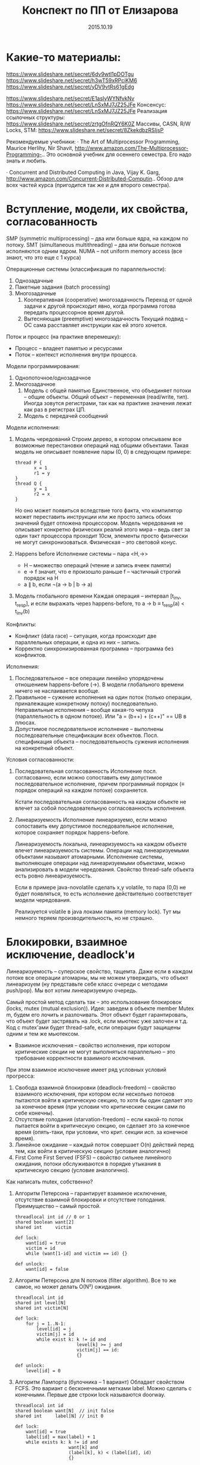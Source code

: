 #+TITLE: Конспект по ПП от Елизарова

* Какие-то материалы:
  https://www.slideshare.net/secret/6dv9wtl1pDOTgu
  https://www.slideshare.net/secret/h3wT59xRPciKM6
  https://www.slideshare.net/secret/yDV9vtRs61gEdg

  https://www.slideshare.net/secret/E1asIyWYNfvkNv
  https://www.slideshare.net/secret/LnSxMJ7JZ25JFe
  Консенсус:
  https://www.slideshare.net/secret/LnSxMJ7JZ25JFe
  Реализация ссылочных структуры:
  https://www.slideshare.net/secret/zrtgOfnRQY6K0Z
  Массивы, CASN, R/W Locks, STM:
  https://www.slideshare.net/secret/8ZkekdbzRSIjsP

  Рекомендуемые учебники: · The Art of Multiprocessor Programming,
  Maurice Herlihy, Nir Shavit,
  http://www.amazon.com/The-Multiprocessor-Programming-..  Это
  основной учебник для осеннего семестра. Его надо знать и любить.

  · Concurrent and Distributed Computing in Java, Vijay K. Garg,
  http://www.amazon.com/Concurrent-Distributed-Computin..  Обзор для
  всех частей курса (пригодится так же и для второго семестра).
* Вступление, модели, их свойства, согласованность
  #+DATE: 07.09.2015
  SMP (symmetric multiprocessing) -- два или больше ядра, на каждом по
  потоку.
  SMT (simultaneous multithreading) -- два или больше потоков
  исполняются одним ядром.
  NUMA -- not uniform memory access (все знают, что это еще с 1
  курса)

  Операционные системы (классификация по параллельности):
  1. Однозадачные
  2. Пакетные задания (batch processing)
  3. Многозадачные
     1. Кооперативная (cooperative) многозадачность
        Переход от одной задачи к другой происходит явно, когда
        программа готова передать процессорное время другой.
     2. Вытесняющая (preemptive) многозадачность
        Текущий подвид -- ОС сама расставляет инструкции как ей этого
        хочется.

  Поток и процесс (на практике вперемешку):
  * Процесс -- владеет памятью и ресурсами
  * Поток -- контекст исполнения внутри процесса.

  Модели программирования:
  1. Однопоточное/однозадачное
  2. Многозадачное
     1. Модель с общей памятью
        Единственное, что объединяет потоки -- общие объекты.
        Общий объект -- переменная (read/write, тип). Иногда зовутся
        регистрами, так как на практике значения лежат как раз в
        регистрах ЦП.
     2. Модель с передачей сообщений

  Модели исполнения:
  1. Модель чередований
     Строим дерево, в котором описываем все возможные перестановки
     операций над общими объектами. Такая модель не описывает
     появление пары (0, 0) в следующем примере:
     #+NAME: java no-volatile
     #+BEGIN_SRC text
       thread P {
              x = 1
              r1 = y
       }
       thread Q {
              y = 1
              r2 = x
       }
     #+END_SRC
     Но оно может появиться вследствие того факта, что компилятор
     может переставить инструкции или же просто запись обоих значений
     будет отложена процессором.
     Модель чередования не описывает конкретно физических реалий этого
     мира -- ведь свет за один такт процессора проходит 10см, элементы
     просто физически не могут синхронизоваться.
     Физическая -- это световой конус.
  2. Happens before
     Исполнение системы -- пара <H,→>
     * H -- множество операций (чтение и запись ячеек памяти)
     * e → f значит, что e произошло раньше f -- частичный строгий
       порядок на H
     * a ∥ b, если ¬(a → b | b → a)
  3. Модель глобального времени
     Каждая операция -- интервал [t_inv, t_resp], и если выражать
     через happens-before, то
     a → b ≡ t_resp(a) < t_inv(b)

  Конфликты:
  * Конфликт (data race) -- ситуация, когда происходит две
    параллельных операции, и одна из них -- запись.
  * Корректно синхронизированная программа -- программа без
    конфликтов.

  Исполнения:
  1. Последовательное -- все операции линейно упорядочены отношением
     happens-before (→). В модели глобального времени ничего не
     наслаивается вообще.
  2. Правильное -- сужение исполнения на один поток (только операции,
     приналежащие конкретному потоку) последовательно.
     Неправильные исполнения -- вообще какая-то чепуха (параллельность
     в одном потоке). Или "a = (b++) + (c++)" == UB в плюсах.
  3. Допустимое последовательное исполнение -- выполнены
     последовательные спецификации всех объектов.
     Посл. спецификация объекта -- последовательность сужения
     исполнения на конкретный объект.

  Условия согласованности:
  1. Последовательная согласованность
     Исполнение посл. согласованно, если можно сопоставить ему
     допустимое последовательное исполнение, причем программный
     порядок (≡ порядок операций на каждом потоке) сохраняется.

     Кстати последовательная согласованность на каждом объекте не
     влечет за собой последовательную согласованность исполнения.
  2. Линеаризуемость
     Исполнение линеаризуемо, если можно сопоставить ему
     допустимое последовательное исполнение, которое сохраняет порядок
     happens-before.

     Линеаризуемость локальна, линеаризуемость на каждом объекте
     влечет линеаризуемость системы.
     Операции над линеаризуемыми объектами называют атомарными.
     Исполнение системы, выполняющее операции над линеаризуемыми
     объектами, можно анализировать в модели чередования.
     Свойство thread-safe объекта есть ровно линеаризуемость.

     Если в примере java-novolatile сделать x,y volatile, то пара
     (0,0) не будет появляться, то есть исполнение действительно
     соответствует модели чередования.

     Реализуется volatile в java локами памяти (memory lock). Тут мы
     немного теряем производительность, но не страшно.
* Блокировки, взаимное исключение, deadlock'и
  #+DATE: 14.09.2015
  Линеаризуемость -- суперское свойство, тащемта.
  Даже если в каждом потоке все операции атомарны, мы не можем
  утверждать, что объект линеаризуем (ну представьте себе класс
  очереди с методами push/pop).
  Мы вот хотим линеаризуемую очередь.

  Самый простой метод сделать так -- это использование блокировок
  (locks, mutex (mutual exclusion)).
  Идея: заведем в объекте member Mutex m, будем его лочить и
  разлочивать. Этот объект будет гарантировать, что объект будет
  застрявать на .lock, если мьютекс уже залочен и т.д.
  Код с mutex'ами будет thread-safe, если операции будут защищены
  одним и тем же мьютексом.

  * Взаимное исключения -- свойство исполнения, при котором
    критические секции не могут выполняться параллельно -- это
    требование корректности взаимного исключения.

  При этом взаимное исключение имеет ряд условных условий прогресса:
    1. Свобода взаимной блокировки (deadlock-freedom) -- свойство
       взаимного исключения, при котором если несколько потоков
       пытаются войти в критическую секцию, то хотя бы один сделает
       это за конечное время (при условии что критические секции сами
       по себе конечны).
    2. Отсутствие голодания (starvation-freedom) -- если какой-то
       поток пытается войти в критическую секцию, он сделает это за
       конечное время (опять-таки, при условии, что крит. секции
       исп. за конечное время).
    3. Линейное ожидание -- каждый поток совершает O(n) действий перед
       тем, как войти в критическую секцию (условие аналогично)
    4. First Come First Served (FSFS) -- свойство сильнее линейного
       ожидания, потоки обслуживаются в порядке утыкания в критическую
       секцию (условие аналогично).

  Как написать mutex, собственно?
  1. Aлгоритм Петерсона -- гарантирует взаимное исключение, отсутствие
     взаимной блокировки и отсутствие голодания.
     Преимущество -- самый простой.
     #+BEGIN_SRC text
       threadlocal int id // 0 or 1
       shared boolean want[2]
       shared int     victim

       def lock:
           want[id] = true
           victim = id
           while (want[1-id] and victim == id) {}

       def unlock:
           want[id] = false
     #+END_SRC
  3. Aлгоритм Петерсона для N потоков (filter algorithm).
     Все то же самое, но может делать O(N²) ожидания.
     #+BEGIN_SRC text
       threadlocal int id
       shared int level[N]
       shared int victim[N]

       def lock:
           for j = 1..N-1:
               level[id] = j
               victim[j] = id
               while exist k: k != id and
                              level[k] >= j and
                              victim[j] == id:
                              {}

       def unlock:
           level[id] = 0
     #+END_SRC
  4. Алгоритм Лампорта (булочника -- 1 вариант)
     Обладает свойством FCFS. Это вариант с бесконечными метками
     label. Можно сделать с конечными.
     Первые две строки lock называются doorway.
     #+BEGIN_SRC text
       threadlocal int id
       shared boolean want[N]  // init false
       shared int     label[N] // init 0

       def lock:
           want[id] = true
           label[id] = max(label) + 1
           while exists k: k != id and
                           want[k] and
                           (label[k], k) < (label[id], id)
                           {}
     #+END_SRC

  Блокировки бывают грубыми и тонкими. Грубая -- блокировать всю
  операцию целиком. Тонкая -- блокировать операции над общими
  объектами внутри, а не вызов, но тогда необходима двухфазовая
  блокировка.

  Есть проблема deadlock'а. Допустим, что есть два mutex'а, мы лочимся
  в одном треде сначала по m1, потом по m2, в другом треде
  наоборот. Можем задедлочиться тут короче.

  Закон Амдала для параллельной работы:
  speedup = 1/(S + (1-S)/N) -- максимальное ускорение при запуске кода
  в N потоков, если доля кода S выполнена последовательно.
* Алгоритмы/объекты без блокировок, свободы (lock/wait/obstr)
  #+DATE: 21.09.2015
  Алгоритмы без блокировок.

  Безусловные условия прогресса:
  1. Obstruction-free (отсутствие помех) -- свойство алгоритма, в
     котором если остановить всe потоки кроме одного (любого) в любом
     месте, один должен завершиться за конечное время. Так должно
     работать для каждого объекта.
     Очевидно, что объект с блокировкой не имеет такого свойства.
  2. Lock-freedom -- если много потоков пытаются сделать операцию, то
     хотя бы один поток должен ее исполнить за конечное время. Плохо
     то, что это условие не исключает голодания.
  3. Wait-freedom (самое сильное условие) -- если какой-то поток
     пытается выполнить операцию, то он это сделает (вне зависимости
     от действия/бездействия других потоков).

  Объекты без блокировки.
  ОБъекты бывают с lock-freedom, но этот термин перегружен.
  * Регистры без блокировки
    * Свойства физических регистров:
      1. Неатомарны
      2. Работают без ожидания.
      3. Предполагают только одного читателя и одного писателя
      4. Попытка записать и прочитать одновременно -- UB
      5. Они безопасные (safe) -- в смысле, после записи, будет
         прочитано последнее записанное значение.
    * Классификация регистров
      1. По условиям согласованности:
         1. Безопасные (safe) -- гарантирует получение последнего
            записанного значения, если операция чтения не параллельна
            операции записи.
         2. Регулярные (regular) -- при чтении выдает последнее
            записанное, или то, что уже пишется.
         3. Атомарные (atomic) -- линеаризуемое (как регулярный,
            только если уже прочитал новое значение, то старое нельзя
            прочитать).
            Как проверить регистр на атомарность в схеме глобального
            времени -- поставить в каждой полоске точку,
            соответствующую этому конкретному действию. Порядок по
            точкам должен быть атомаррным.
      2. По количеству потоков (SR, MR, SW, MW : single/multi
         reader/writer)

    * Будем строить более сложные регистры из простых требуя
      wait-free условие.
      Пусть у нас есть Safe SRSW Boolean регистр.
      1. Regular SRSW Boolean
         #+BEGIN_SRC text
           safe shared boolean r
           threadlocal boolean last

           def write(x):
             if (x != last)
               last = x
               r = x

           def read(): return r
         #+END_SRC
      2. Regular SRSW M-Valued
         Пусть у нас массив r хранит булевые значения, и число в
         нем хранится последовательностью единиц,
         терминированной нулем. Тогда это реализуется так:

         #+BEGIN_SRC text
           regular shared boolean[M] r

           def write(x): // Справа налево
             r[x] = 0
             for i = x-1 downto 0: r[i] = 1

           def read(): // Слева направо
             for i = 0 to M-1: if r[i] == 0: return i
         #+END_SRC
      3. Atomic SRSW M-Valued
         Будем хранить пару -- значение и версию. Версию можно
         разумно ограничить. Есть алгоритм без жульничества с
         версиями, но он на практике плох.

         #+BEGIN_SRC text
           safe shared (int x, int v) r
           threadlocal (int x, int v) lastRead
           threadlocal int lastWriteV

           def write(x):
             lastWriteV++
             r = (x, lastWriteV)

           def read():
             cur = r
             if cur.v > lastRead.v:
               lastRead = cur
             return lastRead.x
         #+END_SRC

         Атомарный регистр: проблемы
         1. Версии -- могут хранить пару в регуярном, но версии
            растут неограниченно.
         2. Блокировки -- алгоритм Лампорта будет работать на
            регулярных регистрах, но это не дает алгоритм без ожидания

         Теорема: не существует алгоритма построения атомарного
         регистра без ожидания, который использует конечное число
         регулярных регистров конечного размера так, чтобы их писал
         только писатель, а читал только читатель
         * Доказательство
           Нужна обратная связь от читателя к писателю.
      4. Atomic MRSW M-Valued
         Нужно отслеживать версию записанного значения, храня пару
         (x, v) в каждом из N регистров в которые пишет писатель.
         Наивно сделать это нельзя.
         Заведем N*(N-1) регистров для общения между читателями.

         1. Каждый читатель выбирает более позднее значение из
            записанного писателем и из прочитанных значенией
            других читателей
         2. Читатель записывает свое прочитанное значение и версию для
            всех остальных читателей.
      5. Atomic MRMW M-Valued
         Нужна поддержка N писателей
         Отслеживаем версию записанного значения
         1. Каждый читатель выбирает более позднюю версию
         2. Для проставления версий писателями используем doorway
            секцию из алгоритма булочника (Лампорта)
            * Версия состоит из пары номера потока писателя и
              собственно числа
    * Атомарный снимок состояния N регистров
      Наивная реализация не обеспечивает атомарность.

      Вот этот алгоритм уже lock-free, но достаточно наивный --
      читает, пока массивы не совпадут.
      #+NAME: lock-free implementation of atomic registers snapshot
      #+BEGIN_SRC text
        shared (int x, int v) r[N]

        // wait-free
        def update(i, x):
            r[i] = (x, r[i].v + 1)

        // lock-free
        def scan():
            old = copy()
            loop:
                cur = copy()
                if forall i: cur[i].v == old[i].v
                   return cur.x  // we can get starvation here,
                                 // if update is executed too frequent
                old = cur
      #+END_SRC

      Вот wait-free реализация с костылями.
      #+NAME: wait-free implementation
      #+BEGIN_SRC text
        shared (int x, int v, int[N] s) r[N]

        def update():
            s = scan()
            r[i] = (x, r[i].v + 1, s)

        shared (int x, int v, int[N] s) r[N]

        // wait-free, O(N^2)
        def scan():
            old = copy()
            boolean updated[N]
            loop:
                cur = copy()
                for i = 0..N-1:
                    if cur[i].v != old[i].v:
                       if updated[i]: return cur.s
                       else:
                        update[i] = true
                        old = cur
                        continue loop
                return cur.x
      #+END_SRC
      * Лемма: Если значение поменялось второй раз, значит копия
        снимка s была получена вложенной операцией scan.
* Консенсус
  #+DATE: 05.10.2015

  Консенсус -- это объект, который помогает n потокам придти к общему
  мнению.
  #+BEGIN_SRC text
    class Consensus:
          def decide(val):
          ...
          return decision
  #+END_SRC

  Каждый поток использует объект Consensus один раз.
  Требуются две вещи:
  * Согласованность (consistency): все потоки должны вернуть одно и то
    же значение из метода decide.
  * Обоснованность (validity): возвращенное значение было входным
    значением какого-то из потоков.

  #+NAME: Консенсус с блокировкой
  #+BEGIN_SRC text
    shared int decision
    Mutex mutex

    def decide(val):
        mutex.lock()
        if (decision == NA):
           decision = val
        mutex.unlock()
        return decision
  #+END_SRC
  Но мы хотим без ожидания.

  Все не так просто.
  Консенсусное число:
  1. Если с помощью класса атомарных объектов С и атомарных регистров
     можно реализовать консенсусный протокол без ожидания для N
     потоков (и не больше), то говорят что у класса С консенсусное
     число равно N.
  2. Теорема:
     Атомарные регистры имеют консенсусное число 1.
     * То есть с помощью атомарных регистров даже 2 потока не могут
       придти к консенсусу без ожидания (докажем от противного) для 2х
       возможных значений при T = {0, 1}
     * С ожиданием задача решается очевидно (с помощью любого
       алгоритма взаимного исключения).
  3. Определения и леммы для любых классов объектов:
     * Определения и концепции
       1. Исходныe объекты атомарны. Любое исполнение можно
          рассматривать как последовательное в каком-то порядке.
       2. Рассматриваем дерево состояния, листья -- конечные состояния
          помеченные 0 или 1 (в зависимости от значения консенсуса).
       3. x-валентное состояние системы (x = 0,1) -- консенсус по всех
          нижестоящих листьях будет x.
       4. Бивалентное состояние -- возможен консенсус как 0 так и 1
       5. Критическое состояние -- такое бивалентное состояние, все
          дети которого одновалентны.
     * Лемма: Существует начальное бивалентное состояние
       Это нетривиально следует из того факта, что алгоритм без
       ожиданий.
       Возьмем конечное количество шагов, построим дерево
       ???
       Доказательство было на доске и не сохранилось.
     * Лемма: Существует критическое состояние
       Тоже следует из wait-free. Если есть бивалентное, будем
       смотреть его детей. Если есть хотя бы один бивалентный ребенок,
       то спускаемся в него, пока бивалентных детей больше нету.
       За счет конечности дерева такое будет существовать, и
       валентность детей будет различна (иначе валентность самого узла
       тоже определена).

     Для атомарных регистров рассмотрим возможные пары операций в
     критическом состоянии:
     * Операции над разными регистрами коммутируют.
     * Два чтения коммутируют.
     * Любая операция + запись -- состояние пишущего потока не зависит
       от порядка операций. Противоречие (в чем???)
  4. Бывают Read-Modify-Write регистры.
     #+NAME: read-modify-write reg
     #+BEGIN_SRC text
       class RMWRegister:
             private shared int reg

             def read():
                 return reg

             def getAndF(args):
                 do atomically:
                    old = reg
                    reg = F(args)(reg)
                    return old
     #+END_SRC
     Функция F может быть getAndSet, getAndIncrement,...

     #+NAME: Consensus for RMW reg, реализация для 2х потоков
     #+BEGIN_SRC text
       threadlocal int id // 0 or 1

       shared RMWRegister rmw
       shared int proposed[2]

       def decide(val):
           proposed[id] = val
           if (rmw.getAndF() == v0)
               return proposed[i]
           else:
               return proposed[1-i]
     #+END_SRC

     * Консенсусное число нетривиального RMW регистра >= 2
       Нужно чтобы была хотя бы одна подвижная точка функции F,
       например F(v0) == v1 != v0.

  5. Common2 RMW регистры
     * F1 и F2 коммутируют если F1(F2(x)) == F2(F1(x))
     * F1 перезаписывает F2 если F1(F2(x)) == F1(x)
     * Класс С RMW регистров принадлежит Common2 если любая пара
       функций либо коммутирует либо одна из функций перезаписывает
       другую.
     * Теорема: нетривиальный класс Common2 RMW регистров имеет
       консенсусное число 2
       Третий поток не может отличить глобальное состояние при
       изменении порядка выполнения коммутирующих или перезаписывающих
       операций в критическом состоянии.
  6. Универсальные объекты
     Объект с консенсусным числом ∞ называется универсальным объектом.
     По определению, с его помощью можно реализовать консенсусный
     протокол для любого числа потоков.

     #+NAME: CAS register
     #+BEGIN_SRC text
       class CASRegister:
             private shared int reg

             def CAS(expect, update):
                 do atomically:
                    old = reg
                    if old == expect:
                       reg = update
                       return true
                    return false
     #+END_SRC
     CAS -- самый популярный универсальный объект, процессоры в том
     или ином виде его реализуют.

     * CAS и консенсус
       #+NAME: реализация протокола через CAS+READ
       #+BEGIN_SRC text
         def decide(val):
             if CAS(NA, val):
                 return val
             else:
                 return read()
       #+END_SRC

     * Универсальность консенсуса. Теорема.
       Любой последовательый объект можно реализовать без ожидания для
       N потоков используя консенсусный протокол для N объектов

       * Такое построение -- универсальная конструкция
       * Следствие 1: С помощью любого класса объектов с консенсусным
         числом N можно реализовать любой объект с консенсусным числом
         ≤ N
       * Следствие 2: С помощью универсального объекта можно
         реализовать вообще любой объект
         * Сначала реализуем консенсус для любого числа потоков (по
           определению универсального объекта)
         * Потом через консенсус любой другой объект используя
           универсальную конструкцию.
       * Доказательство теоремы
         1. Универсальная конструкция без блокировки через CAS
            #+BEGIN_SRC text
              shared CASRegister reg

              def concurrentOperationX(args):
                  loop:
                      old = reg.read()
                      upd = old.deepCopy()
                      res = upd.serialOperationX(args)
                  until reg.CAS(old, upd)
                  return res
            #+END_SRC

            * Без блокировки универсальная конструкция проста и
              проктична, если использовать CAS в качестве примитива.
            * Для реализации через консенсус надо чтобы каждый объект
              консенсуса пользовался потоком один раз
            * Для реализации без ожидания нужно чтобы потоки помогали
              друг другу.
         2. Через консенсус
            ОБъект -- односвязный список стейтов.
            Последний элемент -- текущий стейт.

            #+NAME: Через консенсус без блокировки
            #+BEGIN_SRC text
              class Node:
                    val               // readonly
                    Consensus next    // init fresh obj

              shared Node root        // readonly
              threadlocal Node last   // init rood

              def concurrentOperationX(args):
                  loop:
                      old = last.val
                      upd = old.deepCopy()
                      res = upd.serialOperationX(args)
                      node = new Node(upd)
                      last = last.next.decide(node)
                  until last == node
                  return res
            #+END_SRC

            * Но с ожиданием

         3. Через консенсус без ожидания
            * Храним в узле операцию, которую нужно выполнить, а не
              результат -- каждый поток обновляет и хранит свою
              локальную копию объекта
            * Нумеруем операции последовательными числами, заведя
              переменную seq. После выполнения прописываем номер
              исполненной операции.
            * Каждй поток хранит последнее ему известное значение
              конца списка в элементе массива know[id]
            * Каждый поток будет заранее записывать операцию, которую
              он планирует выполнить -- в массиве announce

            #+NAME: Через консенсус без блокировки
            #+BEGIN_SRC text
              class Node:
                    int seq           // init 0
                    args              // readonly
                    Consensus next    // init fresh obj

              shared Node[] announce // init root
              shared Node[] know // init root

              def concunrrentOperationX(args):
                  announce[id] = new Node(args)
                  know[id] = maxSeqFrom(know)
                  while announce[id].seq == 0
                        Node help =
                             announce[know[id].seq % N]
                        Node prev = help if help.seq == 0
                             else announce[id]
                        know[id] = prev.next.decide(node)
                        know[id].seq = prev.seq + 1
                  know[id] = announce[id]
                  return updateMyLastTo(announce[id])

              def updateMyLastTo(node):
                  while last != node:
                        res = my.serialOperationX(last.args)
                        last = last.next
                        return res
            #+END_SRC
  7. Сводная иерархия
     |--------------------------------------------+--------------------|
     | Объект                                     | Консенсусное число |
     |--------------------------------------------+--------------------|
     | Атомарные регистры                         | 1                  |
     | Снимок состояния нескольких регистров      |                    |
     |--------------------------------------------+--------------------|
     | getAndSet, getAndAdd, очередь, стек        | 2                  |
     |--------------------------------------------+--------------------|
     | Атомарная запись m регистров из m(m+1)/2   | m                  |
     |--------------------------------------------+--------------------|
     | compareAndSet, LoadLinked/StoreConditional | ∞                  |
     |--------------------------------------------+--------------------|
* Практические построения на списке, вступление
  Будем смотреть всякие практические построения на списках.
  Будем писать код уже на джаве настоящей.

  Java -- первый язык, в котором появилась модель памяти (memory
  model). Почему джава? Трюки c++ (if_arch_...) не работают в джаве,
  джава очень WORA, и прочее.

  JMM определяет:
  1. Межпоточные действия -- чтение и запись,
     синхронизация. Синхронизация -- volatile/synchronized/запуск или
     остановка потоков.
  2. Отношение синхронизации (synchronizes-with) и отношение
     happens-before.
     Java гарантирует, что если в программе нету гонок, то исполнение
     последовательно согласовано (а значит и линеаризуемо).
  3. Всякие гонки и прочее.

  Выполнение корректно синхронизированной программы будет выглядеть
  последовательно согласовано. Гонки за данными не могут нарушить
  базовые гарантии безопасности платформы (система типов, все кроме
  long/double атомарны, все поля гарантированно инициализированы
  нулями, дополнительные гарантии для final полей).

  #+NAME: рабочий вариант 1 решения того же самого кода без volatile
  #+BEGIN_SRC java
    volatile int flag;
    int value;

    void int() {
        value = 2;
        flag = 1;
    }

    int take() {
        while (flag == 0); // кушаем cpu тут
        return value;
    }
  #+END_SRC

  #+NAME: решение 2, cpu не прогорает
  #+BEGIN_SRC java
    int flag, value;

    void synchronized int() {
        value = 2;
        flag = 1;
    }

    int synchronized take() {
        while (flag == 0); // кушаем cpu тут
        return value;
    }
  #+END_SRC

  Таким образом, мы реализовали thread-safe объект.

* Типы синхронизации на примере списка (LinkedSet)
  * Многопоточные объект -- это объект, который можно использовать из
    нескольких потоков без дополнительной внешней синхронизации, при
    этом:
    1. Специфицируется через последовательное поведение.
    2. По умолчанию требуется линеаризуемость операций (редко -- более
       слабые условия).
    3. Редко удается реализовать все операции wait-free. Чаще всего
       делается с блокировками или без них (что на самом деле
       lock-free).

  Типы синхронизации:
  1. Грубая синронизация (Coarse-grained)
  2. Тонкая (fine-grained)
  3. Оптимистичная (optimistic)
  4. Ленивая (lazy)
  5. Неблокирующая (non-blocking)

  Будем строить многопоточные связанные списки. Массивами пользоваться
  намного эффективней, но они сложнее пишутся.

  #+NAME: Что пытаемся синхронизировать
  #+BEGIN_SRC java
    // инвариант node.key < node.next.key
    class Node {
        final int key;
        final T item;
        Node next;
    }
  #+END_SRC
  Пустой список будет состоять из 2х граничных элементов:
  Node head = Node(Integer.MIN_VALUE, null);
  head.next = Node(Integer.MAX_VALUE, null);
** Грубая синхронизация
   Обеспечиваем синхронизацию через
   java.util.concurrent.locks.ReentrantLock lock.
   Такой подход дает немножко больше функционала чем секции
   synchronized.

   #+NAME: грубая синхронизация списка
   #+BEGIN_SRC java
     class LinkedSet {
         final Node head;
         final Lock lock; // mutex

         boolean contains(int key) {
             lock.lock();
             try {
                 Node curr = head;
                 while (curr.key < key) {
                     curr = curr.next;
                 }
                 return key == curr.key;
             } finally { lock.unlock() }
         }

         boolean add(int key, T item) {
             lock.lock();
             try {
                 Node pred = head, curr = pred.next;
                 while (...) {}
                     /// stuff
             } finally { lock.unlock(); }
         }
         boolean remove (int key, T item) {
             lock.lock();
             try {
                 // stuff
             } finally { lock.unlock; }
         }
     }
   #+END_SRC
** Тонкая синхронизация
   Обеспечиваем синхроизацию взаимным исключением на каждом
   объекте. При любых операциях одновременно удерживаем блокировку
   текущего и предыдущего элемента, чтобы не потерять инвариант
   pred.next == curr.

   #+NAME: Тонкая синхронизация
   #+BEGIN_SRC java
     class Node {
         final int key;
         final T item;
         final Lock lock;
         Node next;

         void lock() { lock.lock(); }
         void unlock() { lock.unlock(); }
     }

     class LinkedSet {
         boolean contains() {
             Node pred = head; pred.lock();
             Node curr = pred.next; curr.lock();
             try {
                 while (curr.key < key) {
                     // отпускаем блокировку у предыдущего объекта
                     // берем у следующего.
                     pred.unlock();
                     pred = curr;
                     curr = curr.next;
                     curr.lock();
                 }
                 return key == curr.key;
             } finally { curr.unlock(); pred.unlock(); }
         }

         boolean add(int key, T item) {
             Node pred = head; pred.lock();
             Node curr = pred.next; curr.lock();
             try {
                 // addition
                 while (curr.key < key) {
                     pred.unlock(); pred = curr;
                     curr = curr.next; curr.lock();
                 }
                 if (key == curr.key) return false; else {
                     Node node = new Node(key, item);
                     node.next = curr; pred.next = node;
                     return true;
                 }
             } finally { curr.unlock; pred.unlock; }
         }

         boolean remove(int key, T item) {
             Node pred = head; pred.lock();
             Node curr = pred.next; curr.lock();
             try {
                 // removal
             } finally { curr.unlock; pred.unlock; }

         }
     }
   #+END_SRC
** Оптимистичная синхронизация
   Алгоритм построения:
   1. Ищем элемент без синхронизации, но перепроверяем с
      синхронизацией.
      1. Если перепроверка сломалась, то начинаем операцию заново
      2. Поиск не зациклится, ибо ключи упорядочены, никогда не
         меняются внутри Node, значения next не могут возникнуть
         ниоткуда даже при чтении без синхронизации
   2. Имеет смысл только если обход дешев и быстр, а обход с
      синхронизацией -- наоборот.
   3. Потоки всегда синхронизируются между собой ("synchronizes with")
      через критические секции, поэтому никаких дополнительных
      механизмов не нужно.
   #+NAME:Оптимистичная синхронизация
   #+BEGIN_SRC java
     class LinkedSet {
         // проверяет, что pred является предыдущим для curr
         // идет от начала списка до pred оптимистично, там сравнивает
         boolean validate(Node pred, Node curr) {
             Node node = head;
             while (node.key <= pred.key) {
                 if (node == pred) {
                     return pred.next == curr;
                 }
                 node = node.next;
                 if (node == null) return false;
             }
         }

         boolean contains(int key) {
         retry: while (true) {
                 Node pred = head, curr = pred.next;
                 while (curr.key < key) {
                     pred = curr; curr = curr.next;
                     if (curr == null) continue retry;
                 }
                 pred.lock(); curr.lock();
                 try {
                     if (!validate(pred, curr)) continue retry;
                     return curr.key == key;
                 } finally { curr.unlock(); pred.unlock();
                 }
             }
         }
         boolean add(int key, T item) {
         retry: while (true) {
                 Node pred = head, curr = pred.next;
                 while (curr.key < key) {
                     pred = curr; curr = curr.next;
                     if (curr == null) continue retry;
                 }
                 pred.lock(); curr.lock();
                 try {
                     if (!validate(pred, curr)) continue retry;
                     if (curr.key == key) return false; else {
                         Node node = new Node(key, item);
                         node.next = curr; pred.next = node;
                         return true;
                     }
                 } finally { curr.unlock(); pred.unlock(); }
             }
         }
         // remove аналогично
     }
   #+END_SRC
** Ленивая синхронизация
   Как строить:
   1. Добавляем в Node boolean флажок, в котором будем помечать
      удаленные элементы. Удаление в две фазы -- флажок помечен
      соответствует логическому удалению, физическое следует позже.
   2. Инвариант: все непомеченные элементы всегда в списке.
   3. Результат: для валидации не надо просматривать список (только
      проверить, что элементы не удалены логически и pred.curr ==
      next), остальное как в оптимистичном варианте.

   Поиск без ожидания:

   #+NAME:Ленивая синхронизация
   #+BEGIN_SRC java
     class Node {
         final int key;
         final T item;
         final Lock lock;
         boolean marked;
         // Очень важен volatile для линеаризуемости!
         volatile Node next;

         void lock() { lock.lock(); }
         void unlock() { lock.unlock(); }
     }

     class LinkedSet {
         boolean validate(Node prev, Node next) {
             return !pred.marked &&
                 !curr.marked &&
                 pred.next == curr;
         }

         boolean add(T elem) {
         retry: while (true) {
                 Node pred = head, curr = pred.next;
                 while (curr.key < key) {
                     pred = curr; curr = curr.next;
                     //                   ^^^^^^
                     //            тут curr.next != null
                 }
                 pred.lock(); curr.lock();
                 try {
                     if (!validate(pred,curr)) continue retry;
                     if (curr.key == key) {
                         curr.marked = true; // для validate
                         pred.next = curr.next; // точка линеаризации
                         return true;
                     } else return false;
                 } finally { curr.unlock(); pred.unlock(); }
             }
         }

         void delete (T elem) {
         retry: while (true) {
                 Node pred = head, curr = pred.next;
                 while (curr.key < key) {
                     pred = curr; curr = curr.next;
                     //                   ^^^^^^
                     //            тут curr.next != null
                 }
                 pred.lock(); curr.lock();
                 try {
                     if (!validate(pred,curr)) continue retry;
                     if (curr.key == key) return false;
                     else {
                         Node node = new Node(key, item);
                         node.next = curr; // сначала! порядок важен
                         pred.next = node; // тут точка линеаризации
                         return true;
                     }
                 } finally { curr.unlock(); pred.unlock(); }
             }
         }

         // Wait-free поиск!
         boolean contains(int key) {
             Node curr = head;
             while (curr.key < key) {
                 curr = curr.next; // точка линеаризации
             }
             return key == curr.key;
         }
     }
   #+END_SRC
** Неблокирующая синхронизация
   Сделать синхронизацию без блокировок нетривиально:
   * Простое использование CAS не помогает -- удаление двух соседних
     элементов будет конфликтовать
     1, 2, 3, 4, удалим 2, 3 одновременно, но указатель 1 → 3
     сохранится.
   * Трюк такой: объединим (next, marked) в одну переменную, и будем ее
     изменять CASом атомарно.
     * Одновременное удаление соседних двух элементов будет
       конфликтовать
     * Каждая операция модификации выполняется одним успешным CAS'ом.
     * Это выполнение CAS'а и есть точка линеаризации
   * Будем пытаться удалять физически, от этого добавление и удаление
     станут lock-free, а поиск вообще wait-free.
   * В реализации будем использовать для пары
     java.util.concurrent.atomic.AtomicMarkableReference.
* Продолжение построений на списках, стеках
  #+DATE: 2015.10.19
  Можно строить структуры универсально, храня на нее указатель и меняя
  его CAS'ом каждый раз. Так, например, работает счетчик -- в джаве
  это AtomicInteger.

  Персистентные структуры тоже несложно пишутся, достаточно заменить
  CAS'ом root на новый после изменения структуры. Остальное дерево
  остается прежней версии (персистентность, собсна).
** Стек LIFO
   Рассмотрим частный, вырожденный случай древовидной структуры --
   стек. Он не масштабируемый. Если конкуренция очень большая, то
   производительность в многосокетных системах на top будет падать.
   #+NAME: stack implementation
   #+BEGIN_SRC java
     // such immutable!
     class Node {
         final T item;
         final Node next;
     }

     final AtomicReference<Node> top = new AtomicReference<Node>(null);

     void push(T item) {
          while (true) {
                Node node = new Node(item, top.get());
                if (top.compareAndSet(node.next, node)) // линеаризация
                   return;
          }
     }

     T pop() {
       while (true) {
             Node node = top.get();

  if (node == null) throw new EmptyStack();
             if (top.compareAndSet(node, node.next)) // линеаризация
                return node.item;
       }
     }
   #+END_SRC

   С разделяемой памятью вообще все достаточно сложно, там не только
   race condition'ы в большом количестве, но и куча проблем с
   производительностью. Будем пока считать что стек хороший.
** Очереди на списках, Майкл-Скотт
   Будем делать очередь на списках. Наивно с помощью универсальной
   конструкции так себе, а популярный алгоритм -- Майкла Скотта.

   Делаем список, у очереди есть указатель на голову и хвост, все
   односвязно. Будем элементы добавлять и удалять достаточно
   естественно.
   Добавление: Создаем элемент, ссылаемся на голову, с помощью CAS'а
   меняем указатель на голову в классе.
   Дописать элемент в хвост сложно, потому что нужно поменять сразу две
   ячейки памяти -- указатель класса на хвост, указатель предыдущего
   элемента хвоста на последний.

   Идея алгоритма Майкла-Скотта такая: будем брать элемент и
   подписывать его в хвост, меняя ссылку предыдущего, а физически
   перемещать tail (указатель из класса) потом.
   Если другой поток увидит, что очередь в состоянии "есть ссылка на
   tail, у которого есть следующий элемент", то он может помочь
   переставить указатель класса на нужный элемент.

   #+NAME: Майкл-Скотт
   #+BEGIN_SRC java
     class Node {
         T item;
         final AtomicReference<Node> next;
     }

     AtomicReference<Node> head =
         new AtomicReference<Node>(new Node(null));
     AtomicReference<Node> tail =
         new AtomicReference<Node>(head.get());

     void enqueue(T item) {
         Node node = new Node(item);
      retry: while (true) {
             Node last = tail.get(),
                 next = last.next.get();
             if (next == null) {
                 if (!last.next.compareAndSet(null, node))
                     continue retry;
                 // оптимизация -- сами переставляем tail
                 tail.compareAndSet(last, node);
                 return;
             }
             // помогаем другим операциям enqueue с tail
             tail.compareAndSet(last, next);
         }
     }

     T dequeue() {
      retry: while (true) {
             Node first = head.get(),
                 last = tail.get(),
                 next = first.next();
             if (first == last) {
                 if (next == null) throw new EmptyQueue();
                 // Помогаем операциям enqueue с tail
                 tail.compareAndSet(last, next);
             } else {
                 if (head.compareAndSet(first, next)) // линеаризация
                     return next.item;
             }
         }
     }
   #+END_SRC
** ABA problem
   Есть проблема в средах без сборки мусора, называется ABA. Суть:
   Будем реализовывать самый первый стек этой лекции на C, без Garbage
   collector'а.
   Добавим  в стек несколько элементов -- A и B.
   Может быть такое, что top стека может быть: A B A.
   Достанем указатель на top, сделаем успешно cas, на return нас
   перебил другой поток, и что-то переаллочилось, теперь в A лежит
   какая-то другая фигня.

   Еще раз: в стеке 1 элемент, по адресу A (top = A).
   Мы делаем ему pop, достаем A. В это время нас прерывают.
   Другой поток делает pop A, push B, pop B, push C на месте A появился
   другой элемент, но CAS сравнивает только указатели, и в этом случае
   он не обнаружит эту проблему.
   В джаве это не работает так, потому что память на A нельзя
   освободить, пока на нее ссылаются.

   Решить ABA проще всего с помощью реализации сборщика мусора.
   Другой способ -- пользоваться версиями. Хранить в top пару из
   указателя и версии. Таким образом если стек за время top.get и cas
   успел поменяться, мы сравним версии и упадем. Именно поэтому мы
   можем делать cas на 2х последовательных словах, это позволяет нам
   менять одновременно указатель + версию.
   Еще можно пользоваться Hazard Pointers -- многопоточный сборщик
   мусора, который работает только для наших узлов.
* Алгоритмы на массивах
** Стек на массиве
   Давайте делать стек на массиве.
   В однопоточном варианте стек на массиве -- очень просто.
   Типа держим размер, pop/push меняет размер массива и ячейку.
   Но это все равно не взлетит в многопоточном варианте совсем прям
   наивно.
   Вот делаем мы push. Сначала увеличим top cas'ом, а потом проставим
   элемент. Push будет работать, но pop в такой реализации упадет --
   если мы уже увеличили top, но не положили элемент, то достанет
   какой-то мусор.
   Аналогично если сначала проставляем элемент, а потом увеличиваем
   top, то там будет что-то старое.
   С очередями проблемы те же.

   Будем писать дек, пытаясь реализовать obstruction-free свойство.
   Дек будет циклическим.  Храним в элементе пару -- значение и
   версия. Там где дек пустой, будем хранить (left_null, version),
   справа (right_null, version).
   Для корректности алгоритма не будем полагаться на указатели left и
   right в классе дека -- они будут типа для производительности, а
   индексироваться будем за O(n).

   На практике этим никто не пользуется, потому что все равно
   медленнее, чем на ссылочном листе.
   #+NAME: Дек без помех
   #+BEGIN_SRC java
    int rightOracle() {
        int k = right; // для оптимизации
        while (a[k] != RN) k++;
        while (a[k-1] == RN) k--;
        right = k; // запомнили для оптимизации
        return k;
    }

    void rightPush(T item) {
     retry: while (true) {
            int k = rightOracle();
            {T item, int ver} prev = a[k-1], cur = a[k];
            if (prev.item == RN || cur.item != RN) continue;
            if (k == MAX-1) throw new FullDeque();
            if (CAS(a[k-1], prev, {prev.item, prev.ver+1} &&
                    CAS(a[k], cur, {item, cur.ver+1}))) return;
        }
    }

    T rightPop() {
     retry: while (true) {
            int k = oracleRight();
            {T item, int ver} cur = a[k-1], next = a[k];
            if (cur.itim == RN || next.item != RN) continue;
            if (cur.item == LN) throw new EmptyDeque();
            if (CAS(a[k], next, {RN, next.ver+1}) &&
                CAS(a[k-1], cur, {RN, cur.ver + 1}))
                return cur.item;
        }
    }
   #+END_SRC
** Хэш-таблицы на массиве
   Бывают с прямой адресацией (по хэшу находим ведро, и все элементы с
   таким хэшом попадают в это ведро -- там дальше список или дерево).
   На практике с прямой адресацией все медленно, потому что там опять
   массивы или списки.
   Бывают с открытой, это самый лучший вариант.
   Но со списками намного проще.

   Будем пользоваться алгоритмом Split-Ordered lists.
   Засунем все элементы в одно большое связанео множество. Упорядочим
   их по хэшу. Для ускорения заведем слева хэш-таблицу, адресующую те
   элементы листа с заданным хэшом. Эта дополнительная таблица делается
   только для ускорения.
   Когда будем хотеть расширить таблицу, создадим вторую, скопируем ее
   черезстрочно, будем по мере обращений к хэшу ее обновлять (вторую).


   Открытая адресация.
   Делаем на массиве, будем считать ведро по хэшкоду, если занято, то
   дальше.
   Добавлять из нескольких потоков легко -- просто делаем cas. Удалять
   из такой таблицы можно прописывая некоторое особенное
   значение T. Нельзя прудмать алгоритм, который бы многопоточно
   закрывал дырки в этих списках.
   Ну, допустим мы забиваем элементы T, но как перевыделять память со
   временем -- для освобождения элементов T или расширения таблицы.

   Сделаем так, что таблица хранит указатель на "реальную" внутреннюю
   таблицу. Когда копируем, создаем новую таблицу, а указатель поставим
   в конце. Операция изменения ищет в новой таблице, если нету, то ищет
   в старой, если находит -- копирует в новую.
   Таким образом мы перенесем все элементы в новую таблицу.
   Как переносить, собственно?

   Если собираемся переносить, то пометим битиком значение. После этого
   мы занимаем слот в новой таблице, после этого копируем значение в
   новой таблице. Затем в старой пометим, что мы уже скопировали.
   (0, 0)
   ↓
   {Claim key}
   ↓
   (K, 0)
   ↓
   {Set value}
   ↓
   (K, V)            → Start copy → (K, V')
   ↕                                  ↑
   {insert/delete}                  Moved
   ↕                                  ↑
   (K, T)            → Moved      → (K, T')
* CASN
  Этот алгоритм с переносом таблиц есть частный случай.
  Хотим чтобы работало корректно (линеаризуемо) и:
  1. Lock-free
  2. Disjoint-Access Parallel (непересекающиеся доступы параллельны).

  #+NAME: CASN -- желаемое поведение
  #+BEGIN_SRC java
    boolean CASN(CASEntry... entries) atomic {
        for (CASEntry entry: entries)
            if (entry.a.value != entry.expect)
                return false;
        for (CASEntry entry: entries)
            entry.a.value = entry.update;
        return true;
    }
  #+END_SRC

  Если мы сделаем CASN, то сделаем стек на массиве -- будем
  одновременно делать CAS 2 раза.

  #+NAME: CASN -- реализация
  #+BEGIN_SRC java
    import java.util.concurrent.atomic.AtomicReferenceFieldUpdater;

    public class CASEntry<T> {
        final DataReference<T> a; // что поменять
        final T expect; // ожидаемое значение
        final T update; // на что заменить
        // И тут простой конструктор для всех трех полей
    }

    // RDCSS сложна, только если ячейка может страдать от ABA.
    // Если нет, то проще.
    class RDCSSDescriptor {
        private final DataReference a1;
        private final Object expect1;
        private final DataReference a2;
        private final Object expect2;

        private final Object update2;
        // и конструктор

        Object invoke() {
            Object r;
            do {
                r = a2.getAndCAS(expect2, this);
                if (r instanceof RDCSSDescriptor)
                    ((RDCSSDescriptor)r).complete();
            } while (r instanceof RDCSSDescriptor);
            if (r == expect2) complete();
            return r;
        }

        void complete() {
            if (a1.value == expect1) a2.CAS(this, update2);
            else a2.CAS(this.expect2);
        }
    }

    enum Status {
        UNDECINED, SUCCEEDED, FAILED
    }

    class CASNDescriptor {
        private final DataReference status =
            new DataReference(Status.UNDECINED);
        private final CASEntry[] entries;

        // надо гарантировать одинаковый порядок обработки
        // DataReference каждым CASN, их надо как-то упорядочить
        CASNDescriptor(CASEntry[] entries) {
            this.entries = entries;
            Arrays.sort(this.entries);
        }

        boolean complete() {
            if (status.value == Status.UNDECINED) {
                Status newStatus = Status.SUCCEEDED;
                for (int i = 0; i < entries.length;) {
                    CASEntry entry = entries[i];
                    // AQUIRE ENTRY
                    Object val = new RDCSSDescriptor(this.status,
                                                     Status.UNDECIDED,
                                                     entry.a,
                                                     entry.expect,
                                                     this).invoke();
                    // AQUIRE ENTRY END

                    if (val instanceof CASNDescriptor) {
                        if (val != this) {
                            ((CASNDescriptor)val).complete();
                            continue; // retry this entry
                        }
                    } else if (val != entry.expect) {
                        newStatus = Status.FAILED;
                        break;
                    }
                    i++; // go to next entry
                }
                this.status.CAS(Status.UNDECIDED, newStatus);
            }
            boolean succeeded = status.value == Status.SUCCEEDED;
            for (CASEntry entry : entries) {
                // RELEASE
                entry.a.CAS(this, succeeded ? entry.update : entry.expect);
            }
            return succeeded;
        }
    }

    public class DataReference<T> {
        // хранимое значение
        volatile Object value;

        private static final
          AtomicReferenceFieldUpdater<DataReference, Object>
            VALUE_UPDATER =
              AtomicReferenceFieldUpdater.newUpdater(
                DataReference.class, Object.class, "value");

        boolean CAS(Object expect, Object update) {
            return VALUE_UPDATER.compareAndSet(this, expect, update);
        }

        Object getAndCAS(Object expect, Object update) {
            do {
                Object curval = value;
                if (curval != expect) return curval;
            } while (!CAS(expect, update));
            return expect;
        }

        public T get() {
            while (true) {
                Object curval = value;
                if (curval instanceof RDCSSDescriptor) {
                    ((RDCSSDescriptor)curval).complete();
                    continue;
                }
                if (curval instanceof CASNDescriptor) {
                    ((CASNDescriptor)curval).complete();
                    continue; // retry
                }
                return (T)curval;
            }
        }

        public T get();
        public static boolean CASN(CASEntry... entries);
    }
  #+END_SRC
* Сложные блокировки
  Проведем анализ конфликтов (data race) -- два несинхронизированных
  доступа к одной ячейке данных, один из которых запись.
  Матрица конфликтов (для регистра) -- какие методы конфликтуют:
  |---+---+---|
  |   | R | W |
  |---+---+---|
  | R |   | × |
  |---+---+---|
  | W | × | × |
  |---+---+---|

  Подход этой матрицы позволяет чисто автоматизированно составить
  матрицу для сложной структуры с большим количеством методов.

  Можно тривиально убрать конфликты с помощью грубой блокировки на
  каждом конфликтующем методе.
  С другой стороны, жиненная ситуация -- после грубой блокировки
  некоторые методы могут работать одновременно (к примеру только
  читающие методы).

  Эту проблему решают read-write locks.
  Можем создать класс, который умеет лочиться по read или по write.
  Такой класс будет принимать сколько угодно локов по read, но
  остальные не будут совместимы.

  Другое решение -- делать структуру данных, используя тонкую
  блокировку. Например, с помощью CASN.

  Как сделать линеаризуемый многопоточный объект?
  1. Блокировки (aka synchronized): грубая, тонкая, ..., read-write
  2. Без блокировки
     1. Универсальная конструкция (Copy-on-write + CAS, частичное
        копирование + CAS)
     2. CASN
     3. Специфичные для структуры алгоритмы

  Проблемы блокировки:
  1. В системе нет прогресса, пока объект заблокирован
  2. Требуются дополнительные переключения контекста чтобы дать
     закончить работу блокирующему потоку. Это может сильно жрать
     CPU.
  3. Минимальный параллелизм работы, причем параллелизм обратно
     пропорционален количеству блокировок.
  4. Deadlocks
* STM
  Как делать сложные вещи и не думать? STM!
  Типа навешиваем какие-то вещи на кусок кода, и он выполняется
  атомарно. Такое есть, например, в Clojure. Проблема -- оно работает
  медленно и поэтому не подходит для плюсов/джавы.

  #+NAME: Чего хочется от STM
  #+BEGIN_SRC java
    public class Employees {
        Set working = new ConcurrentSet();
        Set vacating = new ConcurrentSet();

        // псевдокод
        public boolean contains(Employee e) {
            atomic {
                return working.contains(e) ||
                    vaccating.contains(e);
            }
        }

        public void startVacation(Employee e) {
            atomic {
                working.remove(e);
                vacating.add(e);
            }
        }
    }
  #+END_SRC

  Будем писать класс транзакций и класс переменной для транзакции.
** Транзакции с блокировкой:
   * Можно двухфазовой блокировкой. Все конфликтующие блокировки
     защищаются локами, в начале транзакции локи накапливаются, в
     конце отпускаются.
   * Тогда любое исполнение такой системы будет линеаризуемо
   #+NAME: Реализация транзакций с блокировкой
   #+BEGIN_SRC java
     public class Transaction {
         private static final ThreadLocal<Transaction> CURRENT =
             new ThreadLocal<Transaction>();

         private final List<Lock> locks = new ArrayList<Lock>();

         private final Set<TVar<?>> writes = new HashSet<TVar<?>>();

         public void addWrite(TVar<?> var) {
             writes.add(var);
         }

         void addLock(Lock lock) { locks.add(lock); }

         // commit с блокировкой
         public boolean commit() {
             for (Lock lock : locks) lock.unlock();
             return true;
         }

         public void rollback() {
             for (TVar<?> var : writes) var.rollback();
             for (Lock lock : locks) lock.unlock();
         }

         public static Transaction beginTransaction() {
             Transaction t = new Transaction();
             CURRENT.set(t);
             return t;
         }

         public static Transaction currentTransaction() {
             return CURRENT.get();
         }

         public static <R> R atomic(AtomicBlock<R> call) {
             for (;;) {
                 Transacion t = beginTransaction();
                 try {
                     R result = call.call();
                     if (t.commit()) return result;
                 } catch (RuntimeException | Error e) {
                     t.rollback();
                     throw e;
                 }
             }
         }
     }

     public class TVar<T> {
         private T value;
         private final ReadWriteLock lock =
             new ReentrantReadWriteLock();

         // для rollback в Transaction
         private static final Object UNDEFINED = new Object();
         private Object oldValue = UNDEFINED;

         public T get() {
             lock.readLock().lock();
             Transaction.currentTransaction().addLock(lock.readLock());
             return value;
         }

         public void set(T value) {
             if (oldValue = UNDEFINED) {
                 lock.writeLock().lock();
                 this.oldValue = this.value;
                 Transaction.currentTransaction().addWrite(this);
             }
             this.value = value;
         }

         void rollback() {
             value = (T)oldValue;
             oldValue = UNDEFINED;
             lock.writeLock().unlock();
         }
     }
   #+END_SRC
** Транзакции без блокировки
   Предоставим реализацию без помех. Разные потоки могут бесконечно
   долго мешать друг другу закончить транзакцию без прогресса, но если
   активен только один поток, то прогресс гарантирован.
   Проблематика -- даже читающие транзакции конфликтуют.
   В этом смысле решение с блокировкой лучше.

   #+NAME: Реализация транзакции с блокировкой (obstruction-free)
   #+BEGIN_SRC java
     public class Transaction {
         private static final int ACTIVE = 0;
         private static final int COMITED = 1;
         private static final int ABORTED = -1;
         private final AtomicInteger state = new AtomicInteger(ACTIVE);

         public boolean isCommited() {
             return state.get() == COMMITED;
         }
         public boolean commit() {
             return state.compareAndSet(ACTIVE, COMMITED);
         }
         public void rollback() {
             state.compareAndSet(ACTIVE, ABORTED);
         }
         class VarHolder<T> {
             final Transaction owner;
             final Object value;
             Object newValue; // updated by owner

             VarHolder(Transaction owner, Object value) {
                 this.owner = owner;
                 this.value = value;
                 this.newValue = value;
             }

             // текущее значение зависит от состояния владельца
             T current() {
                 return owner.isCommited() ? (T)newValue : (T)value;
             }
         }
     }

     public class TVar<T> {
         private AtomicReference<VarHolder<T>> holder =
             new AtomicReference<VarHolder<T>>();

         public T get() {
             return (T)open().newValue;
         }

         public void set(T value) {
             open().newValue = value;
         }

         // переменную нужно открыть перед любым доступом
         VarHolder<T> open() {
             Transaction tx = Transaction.current();
             VarHolder<T> old, upd;
             do {
                 old = holder.get();
                 if (old.owner == tx) return old;
                 old.owner.rollback(); // если активен
                 upd = new VarHolder<T>(tx, old.current());
             } while (!holder.compareAndSet(old, upd));
             return upd
         }
     }

   #+END_SRC

   Параллельно читать можно, для этого необходимо в TVar при чтении не
   открывать переменную. Значение тогда сможет поменяться в процессе
   транзакции, и линеаризуемость пропадает.
   Решить это можно с помощью пост-проверки транзакции на
   корректность. Или с помощью многоверсионного контроля корректности.
* Мониторы и локи
  Представим операцию как функцию над парой из состояния и
  аргументов. Раньше мы рассматривали функции тлоько всюду
  определенные.

  Возьмем блокирующую очередь. Пусть put кладет только, если есть
  место. Если нету, то она зависает, то есть put частично
  определена. Аналогично предтсавим себе take, который может
  вытаскивать элемент из очереди только, если очередь не пуста. Будем
  поддерживать, с другой стороны, и не блокирующиеся операции -- size,
  offer, poll (возвращает null если пуста).

  Примечание: тут блокировка обозначает нечто другое -- определенность
  функции.

  Тут нужно переопределить линеаризуемость и исполнение:
  1. ~inv(A)~ -- это вызов, но не всегда есть ~resp(A)~. A называется
     незавершенной операцией, а ~inv(A)~ незавершенным вызовомм
  2. Исполнение линеаризуемо, если в исполнении можно:
     * добавить такие ответы для незавершенных вызовов
     * выкинуть остальные незавершенные вызовы
     * можно упорядочить, получить допустимое последовательное
       исполнение:

       ~inv(A₁) → resp(A₁) → ...~

  Монитор -- это пара из mutex'а и набора условных переменных:
  1. Взаимное исключение для защиты данных от одновременного изменения.
  2. Условные переменные для ожидания.
  3. Придумано Энтони Хоаром.

  В java каждый объект имеет монитор с одной условной переменной:
  * ~synchronized == monitorenter + monitorexit.~
  * ~wait~, ~notify~, ~notifyAll~ -- для работы с условной переменной.

  Что такое wait?
  * Может выходить из критической секции (монитора), чтобы другие
    потоки могли в нее попасть и поменять состояние объекта
  * Дожидается сигнала через условную переменную
  * Снова входит в критическую секцию (в монитор), чтобы этот поток
    мог перепроверить состояние объекта и выполнить свою операцию если
    состояние подходящее
  * Сигнал посылается через ~notify~ (сигнал одному ждущему потоку),
    ~notifyAll~ (сигнал всем ждущим потокам).

  #+NAME: Пример очереди в java
  #+BEGIN_SRC java
    public class BlockingQueue<T> {
        private final T[] items;
        private final int n;
        private int head;
        private tail;

        public synchronized int size() {
            return (tail - head + n) % n;
        }

        // Если очередь пуста, возвращает null
        // полностью определен в любом состоянии
        public synchronized T poll0 {
            if (head == tail) return null;
            T result = items[head];
            items[head] = null;
            head = (head + 1) % n;
            return result;
        }

        // не определен для пустой очереди
        // Если очередь пуста -- ждет. Кидает exception == может блокироваться.
        // Цикл зачем? См. Object.wait: spurious wakeups are possible...
        public synchronized T poll throws Interruptedexception {
            while (head == tail) wait(); // критическая разница
            T result = items[head];
            items[head] = null;
            if ((tail + 1) % n == head) notifyAll(); // очередь была полна
            head = (head + 1) % n;
            return result;
        }

        // Сам метод не блокируется, но будит потоки, которые ждут
        // пока очередь станет не пуста
        // Нужно будить другие потоки, только если действительно
        // очередь становится не пуста.
        // Сигнал пойдет только после выхода из монитора (критической секции).
        public synchronized boolean offer(T item) {
            int next = (tail + 1) % n;
            if (next == head) return false;
            items[tail] = item;
            if (head == tail) notifyAll();
            tail = next;
        }

        // ждет пока очередь не полна и будет потоки, которые могут ждать пока
        // очередь станет не пуста
        public synchronized void put(T item) throws Interruptedexception {
            while (true) {
                int next = (tail + 1) % n;
                if (next == head) { wait(); continue; }
                items[tail] = item;
                if (head == tail) notifyAll();
                tail = next;
                return;
            }
        }

        // в методе take тоже нужно пытаться будить put, когда мы забрали последний
        // элемент
    }
  #+END_SRC

  Рассмотрим еще раз разницу ~notify~ и ~notifyAll~:
  * Нам нужно было использовать одну условную пееменную для двух
    условий: очередь не пуста и очередь не полна, поэтому пользуемся
    ~notifyAll~.
  * Если бы для каждого условия использовалась бы отдельная
    переменная, notify было бы достаточно. Но у java есть только одна
    условная переменная на каждый монитор.

  ~j.u.c.ReentrantLock~ спасает! Там есть методы всякие, которые
  предоставляет интерфейс ~Condition~ с методами ~await~, ~signal~,
  ~signalAll~. Можно таким образом сделать эффективным ~take~, в котом мы
  делаем все то же самое, что с интерфейсом ~wait/notify~, но на локе и
  методами с похожими названиями. Но тут можно сделать два condition'а
  и делать на каждом ~signal~, а не ~signalAll~.

  У каждого потока есть флаг ~interrupted~.
  1. Его ставит метод ~Thread.interrupt~.
  2. Его проверяют методы ~wait~, ~await~ и так далее.
  3. В случае обнаружения выставленного эти методы:
     * Прекращают ждать.
     * Сбрасывают флаг.
     * Кидают ~InterruptedException~.

  Что делать с ненужным InterruptedException? Если нужно реализовывать
  метод, который ждет, но не кидает ~InterruptedException~, то
  ~interrupted~ флаг надо перевыставить. Тогда ожидание можно
  прерывать через ~Thread.interrupt~.

  Частая ошибка в ббилиотеках -- забыли перевыставить interrupted
  флаг.

  #+BEGIN_SRC java
    // возвращает null если прервали InterruptedException
    public T takeOrNull() {
        try {
            return take();
        } catch (InterruptedException e) {
            // перевыставим флаг interrupted
            Thread.currentThread().interrupt();
            return null;
        }
    }
  #+END_SRC

  Пишем поток, обрабатывающий очередь.
  1. Заводим свой флаг, сигнализирующий что поток надо остановить. В
     отличии от флага ~interrupted~, нет риска что какой-то сторонний
     метод его случайно сбросит.
  2. для прерывания ожиданий нужен ~Thread.interrupt()~. *НИКОГДА* не
     пользоваться ~Thread.stop()~.

  Главный метод: метод run выполняется в отдельном потоке. Метод run
  выходит в случае прерывания.
* SPSC очередь без блокировок и конвейер
  Есть задачи и последовательные действия. A₁...Aₙ (типа посчитать
  что-нибудь, преобразовать ответ, запаковать, записать в файл,..).

  Пусть время выполнения действия Aᵢ равно tᵢ. Тогда общее время на
  задачу равно ∑tᵢ. Один поток в единицу времени выполняет 1/∑tᵢ
  задач.

  Для увеличения пропускной способности сделаем конвейер на n
  потоках.

  Структура SPSC очереди.
  Не блокирующийся offer: пишем без блокировок, поэтому важен порядок
  действий и точки линеаризации операций.
  CAS не нужен, только один producer меняет tail. Ожиданием займемся позже.
  #+BEGIN_SRC java
    public boolean offer(T item) {
        // читаем один раз tail (только мы его меняем)
        int tail = this.tail;
        // здесь volatile чтение head (его меняет consumer)
        if (((tail+1) & mask) == head) return false; // полна
        items[tail] = item;
        // в самом конце передвинем tail
        this.tail = (tail + 1) & mask; // volatile write
        //        ^ это точка линеаризации операции offer
        return true;
    }
  #+END_SRC

  * LockSupport.park усыпляет текущий поток до тех пор:
    * Пока другой поток не вызовет unpark
  * LockSupport.unpark делает ...

  Вот offer с unpark:
  #+BEGIN_SRC java
    public boolean offer(T item) {
        int tail = this.tail;
        if (((tail+1) & mask) == head) return false; // полна
        items[tail] = item;
        this.tail = (tail + 1) & mask; // volatile write
        LockSupport.unpark(consumer); // разбудить ждущего потребителя
        return true;
    }
  #+END_SRC

  #+BEGIN_SRC java
    public T take() throws InterruptedException {
        // это поможет при отладке
        assert Thread.currentThread() == consumer;
        // читаем один раз head
        int head = this.head; // volatile read
        while (true) {
            if (Thread.interrupted()) throw new InterruptedException();
            // здесь volatile чтение tail ( его меняет producer)
            if (head == tail) { LockSupport.park(); continue; }
            T result = items[head];
            items[head] = null;
            this.head = (head + 1) & mask;
            LockSupport.unpark(producer);
            return result;
        }
    }
  #+END_SRC

  Блокирующийся take -- разбор:
  * Нужен цикл ожидания (park может проснуться сам)
  * Нужно избежать ухода в бесконечный цикл

  Блокирующийся take -- оптимальный unpark
  #+BEGIN_SRC java
    public T take() throws InterruptedException {
        // это поможет при отладке
        assert Thread.currentThread() == consumer;
        // читаем один раз head
        int head = this.head; // volatile read
        while (true) {
            if (Thread.interrupted()) throw new InterruptedException();
            // здесь volatile чтение tail ( его меняет producer)
            if (head == tail) { LockSupport.park(); continue; }
            T result = items[head];
            items[head] = null;
            this.head = (head + 1) & mask; // volatile write
            //        ^ это точка линеаризации операции take
            // если очередь была полна до операции (producer мог спать)
            if (((takl + 1) & mask) == head) LockSuppor.unpark(producer);
            return result;
        }
    }
  #+END_SRC

  * Все остальные операции аналогично
  * Оптимизации SPSC очереди
    * Блочная работа - можно доставать сразу несколько задач
    * Обобщается на конвейер из n потоков
      * n потоков, работающие в конвейере, будут использовать общий
        циклический буфер
      * Кладем задачу в буфер первым действием
      * Удалем задачу из буфера последним действием
      * У каждого потока есть свой index в буфере, а с n = 2 было tail
        == producer index, head == consumer index
      * Каждый поток работает над задачами до index предыдущего потока
        в конвейере и следит, чтобы не упереться в следующий.

  Практические наблюдения про конвейеры
  * Конвейер (pipeline) имеет смысл, если отдельные действия по задаче
    примерно равны по продолжительности
  * Есть накладный расход на организацию. На быстрых действиях не выгодно.
  * Накладной расход на задачу можно уменьшить, обрабатывая элемениты
    пачками (batching).
  * Конвейер повышает пропускную способность (throughput) принося в
    жертву задержку (latency) -- время обработки одной задачи от
    начала до конца.
